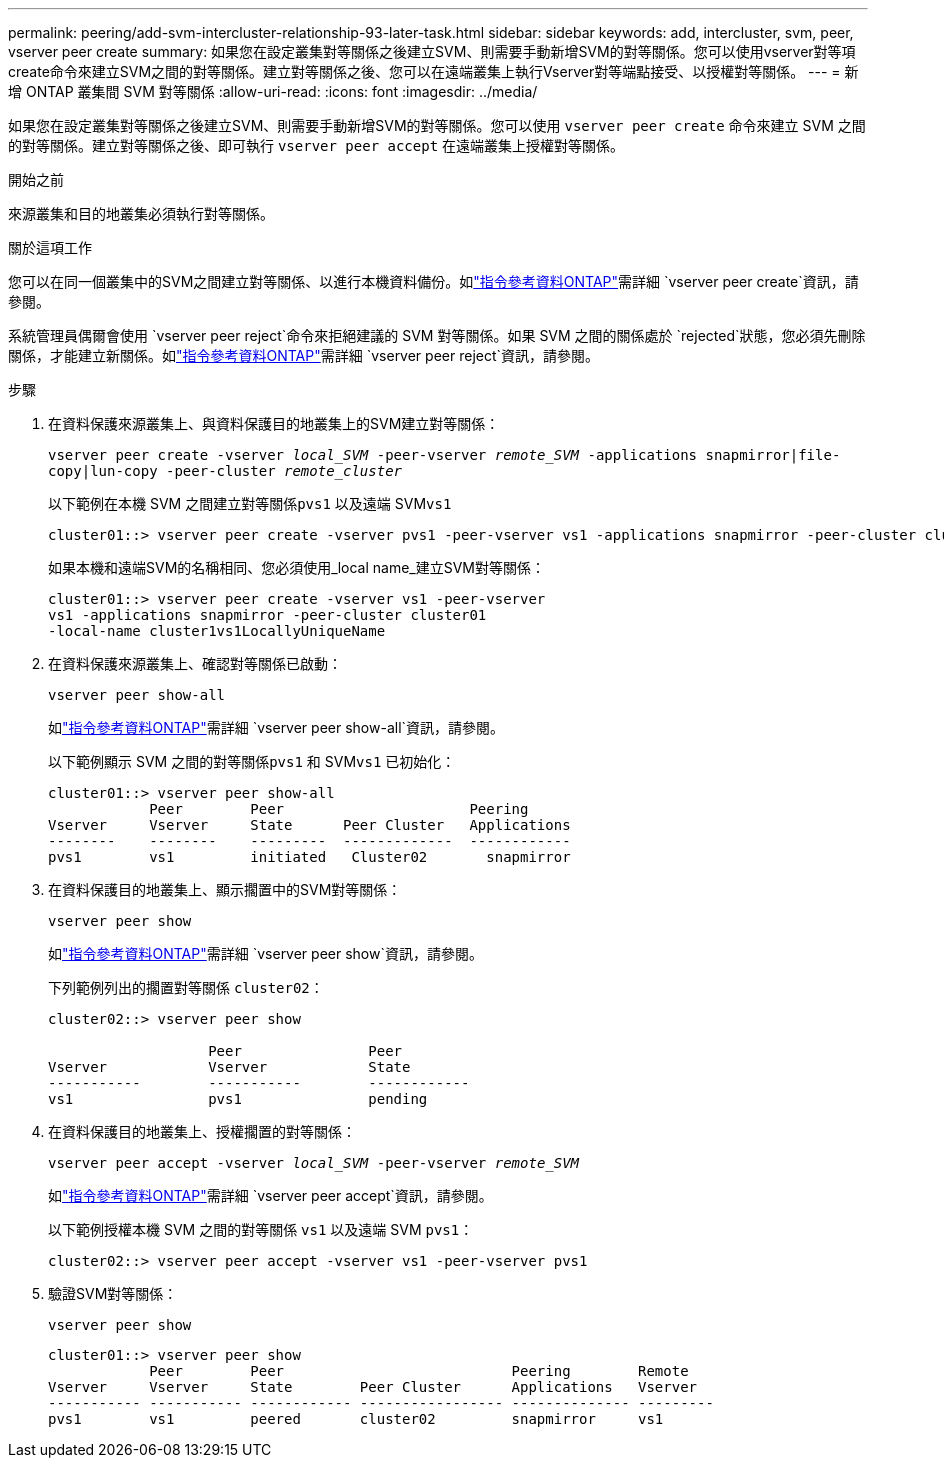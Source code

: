---
permalink: peering/add-svm-intercluster-relationship-93-later-task.html 
sidebar: sidebar 
keywords: add, intercluster, svm, peer, vserver peer create 
summary: 如果您在設定叢集對等關係之後建立SVM、則需要手動新增SVM的對等關係。您可以使用vserver對等項create命令來建立SVM之間的對等關係。建立對等關係之後、您可以在遠端叢集上執行Vserver對等端點接受、以授權對等關係。 
---
= 新增 ONTAP 叢集間 SVM 對等關係
:allow-uri-read: 
:icons: font
:imagesdir: ../media/


[role="lead"]
如果您在設定叢集對等關係之後建立SVM、則需要手動新增SVM的對等關係。您可以使用 `vserver peer create` 命令來建立 SVM 之間的對等關係。建立對等關係之後、即可執行 `vserver peer accept` 在遠端叢集上授權對等關係。

.開始之前
來源叢集和目的地叢集必須執行對等關係。

.關於這項工作
您可以在同一個叢集中的SVM之間建立對等關係、以進行本機資料備份。如link:https://docs.netapp.com/us-en/ontap-cli/vserver-peer-create.html["指令參考資料ONTAP"^]需詳細 `vserver peer create`資訊，請參閱。

系統管理員偶爾會使用 `vserver peer reject`命令來拒絕建議的 SVM 對等關係。如果 SVM 之間的關係處於 `rejected`狀態，您必須先刪除關係，才能建立新關係。如link:https://docs.netapp.com/us-en/ontap-cli/vserver-peer-reject.html["指令參考資料ONTAP"^]需詳細 `vserver peer reject`資訊，請參閱。

.步驟
. 在資料保護來源叢集上、與資料保護目的地叢集上的SVM建立對等關係：
+
`vserver peer create -vserver _local_SVM_ -peer-vserver _remote_SVM_ -applications snapmirror|file-copy|lun-copy -peer-cluster _remote_cluster_`

+
以下範例在本機 SVM 之間建立對等關係``pvs1`` 以及遠端 SVM``vs1``

+
[listing]
----
cluster01::> vserver peer create -vserver pvs1 -peer-vserver vs1 -applications snapmirror -peer-cluster cluster02
----
+
如果本機和遠端SVM的名稱相同、您必須使用_local name_建立SVM對等關係：

+
[listing]
----
cluster01::> vserver peer create -vserver vs1 -peer-vserver
vs1 -applications snapmirror -peer-cluster cluster01
-local-name cluster1vs1LocallyUniqueName
----
. 在資料保護來源叢集上、確認對等關係已啟動：
+
`vserver peer show-all`

+
如link:https://docs.netapp.com/us-en/ontap-cli/vserver-peer-show-all.html["指令參考資料ONTAP"^]需詳細 `vserver peer show-all`資訊，請參閱。

+
以下範例顯示 SVM 之間的對等關係``pvs1`` 和 SVM``vs1`` 已初始化：

+
[listing]
----
cluster01::> vserver peer show-all
            Peer        Peer                      Peering
Vserver     Vserver     State      Peer Cluster   Applications
--------    --------    ---------  -------------  ------------
pvs1        vs1         initiated   Cluster02       snapmirror
----
. 在資料保護目的地叢集上、顯示擱置中的SVM對等關係：
+
`vserver peer show`

+
如link:https://docs.netapp.com/us-en/ontap-cli/vserver-peer-show.html["指令參考資料ONTAP"^]需詳細 `vserver peer show`資訊，請參閱。

+
下列範例列出的擱置對等關係 `cluster02`：

+
[listing]
----
cluster02::> vserver peer show

                   Peer               Peer
Vserver            Vserver            State
-----------        -----------        ------------
vs1                pvs1               pending
----
. 在資料保護目的地叢集上、授權擱置的對等關係：
+
`vserver peer accept -vserver _local_SVM_ -peer-vserver _remote_SVM_`

+
如link:https://docs.netapp.com/us-en/ontap-cli/vserver-peer-accept.html["指令參考資料ONTAP"^]需詳細 `vserver peer accept`資訊，請參閱。

+
以下範例授權本機 SVM 之間的對等關係 `vs1` 以及遠端 SVM `pvs1`：

+
[listing]
----
cluster02::> vserver peer accept -vserver vs1 -peer-vserver pvs1
----
. 驗證SVM對等關係：
+
`vserver peer show`

+
[listing]
----
cluster01::> vserver peer show
            Peer        Peer                           Peering        Remote
Vserver     Vserver     State        Peer Cluster      Applications   Vserver
----------- ----------- ------------ ----------------- -------------- ---------
pvs1        vs1         peered       cluster02         snapmirror     vs1
----

